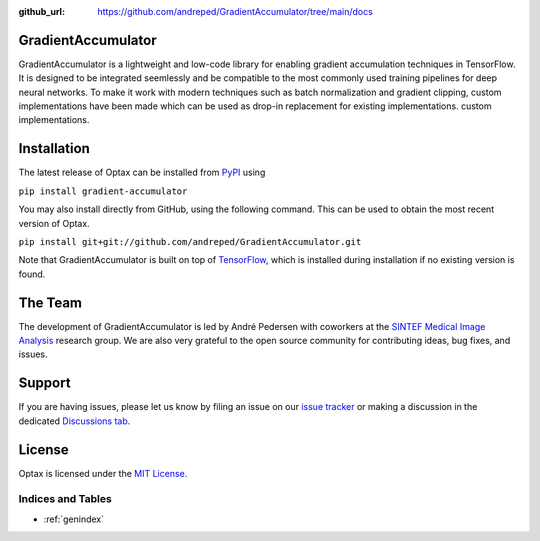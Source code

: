 :github_url: https://github.com/andreped/GradientAccumulator/tree/main/docs

GradientAccumulator
-----

GradientAccumulator is a lightweight and low-code library for enabling gradient accumulation
techniques in TensorFlow. It is designed to be integrated seemlessly and be compatible to
the most commonly used training pipelines for deep neural networks. To make it work with
modern techniques such as batch normalization and gradient clipping, custom implementations
have been made which can be used as drop-in replacement for existing implementations.
custom implementations.

Installation
------------

The latest release of Optax can be installed from
`PyPI <https://pypi.org/project/gradient-accumulator/>`_ using

``pip install gradient-accumulator``

You may also install directly from GitHub, using the following command. This
can be used to obtain the most recent version of Optax.

``pip install git+git://github.com/andreped/GradientAccumulator.git``

Note that GradientAccumulator is built on top of `TensorFlow <https://www.tensorflow.org/>`_, which is installed during
installation if no existing version is found.

The Team
--------

The development of GradientAccumulator is led by André Pedersen with
coworkers at the `SINTEF Medical Image Analysis <https://www.sintef.no/en/digital/departments-new/department-of-health-research/>`_
research group. We are also very grateful to the open source community for
contributing ideas, bug fixes, and issues.

Support
-------

If you are having issues, please let us know by filing an issue on our
`issue tracker <https://github.com/andreped/GradientAccumulator/issues>`_ or 
making a discussion in the dedicated `Discussions tab <https://github.com/andreped/GradientAccumulator/discussions>`_.


License
-------

Optax is licensed under the `MIT License <https://github.com/andreped/GradientAccumulator/blob/main/LICENSE>`_.


Indices and Tables
==================

* :ref:`genindex`
